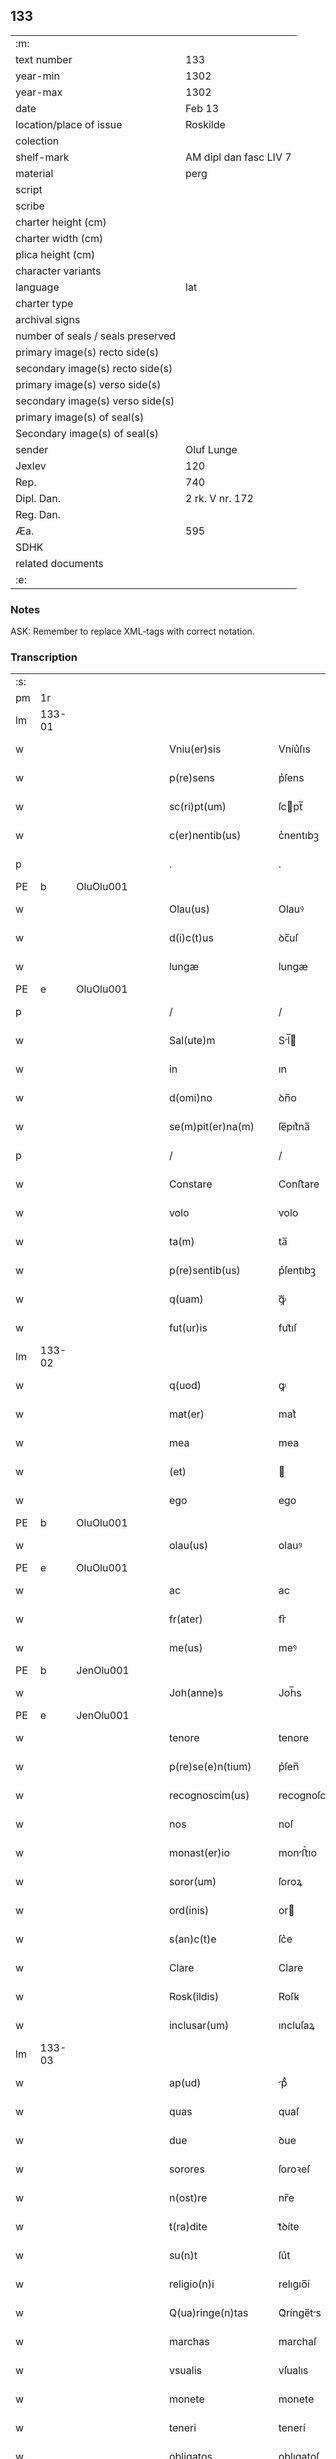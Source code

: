 ** 133

| :m:                               |                        |
| text number                       | 133                    |
| year-min                          | 1302                   |
| year-max                          | 1302                   |
| date                              | Feb 13                 |
| location/place of issue           | Roskilde               |
| colection                         |                        |
| shelf-mark                        | AM dipl dan fasc LIV 7 |
| material                          | perg                   |
| script                            |                        |
| scribe                            |                        |
| charter height (cm)               |                        |
| charter width (cm)                |                        |
| plica height (cm)                 |                        |
| character variants                |                        |
| language                          | lat                    |
| charter type                      |                        |
| archival signs                    |                        |
| number of seals / seals preserved |                        |
| primary image(s) recto side(s)    |                        |
| secondary image(s) recto side(s)  |                        |
| primary image(s) verso side(s)    |                        |
| secondary image(s) verso side(s)  |                        |
| primary image(s) of seal(s)       |                        |
| Secondary image(s) of seal(s)     |                        |
| sender                            | Oluf Lunge             |
| Jexlev                            | 120                    |
| Rep.                              | 740                    |
| Dipl. Dan.                        | 2 rk. V nr. 172        |
| Reg. Dan.                         |                        |
| Æa.                               | 595                    |
| SDHK                              |                        |
| related documents                 |                        |
| :e:                               |                        |

*** Notes
ASK: Remember to replace XML-tags with correct notation.

*** Transcription
| :s: |        |   |   |   |   |                        |              |             |   |   |   |     |   |   |   |               |
| pm  | 1r     |   |   |   |   |                        |              |             |   |   |   |     |   |   |   |               |
| lm  | 133-01 |   |   |   |   |                        |              |             |   |   |   |     |   |   |   |               |
| w   |        |   |   |   |   | Vniu(er)sis            | Vníu͛ſıs      |             |   |   |   | lat |   |   |   |        133-01 |
| w   |        |   |   |   |   | p(re)sens              | p͛ſens        |             |   |   |   | lat |   |   |   |        133-01 |
| w   |        |   |   |   |   | sc(ri)pt(um)           | ſcpt̅        |             |   |   |   | lat |   |   |   |        133-01 |
| w   |        |   |   |   |   | c(er)nentib(us)        | c͛nentıbꝫ     |             |   |   |   | lat |   |   |   |        133-01 |
| p   |        |   |   |   |   | .                      | .            |             |   |   |   | lat |   |   |   |        133-01 |
| PE  | b      | OluOlu001  |   |   |   |                        |              |             |   |   |   |     |   |   |   |               |
| w   |        |   |   |   |   | Olau(us)               | Olauꝰ        |             |   |   |   | lat |   |   |   |        133-01 |
| w   |        |   |   |   |   | d(i)c(t)us             | ꝺc̅uſ         |             |   |   |   | lat |   |   |   |        133-01 |
| w   |        |   |   |   |   | lungæ                  | lungæ        |             |   |   |   | lat |   |   |   |        133-01 |
| PE  | e      | OluOlu001  |   |   |   |                        |              |             |   |   |   |     |   |   |   |               |
| p   |        |   |   |   |   | /                      | /            |             |   |   |   | lat |   |   |   |        133-01 |
| w   |        |   |   |   |   | Sal(ute)m              | Sl̅         |             |   |   |   | lat |   |   |   |        133-01 |
| w   |        |   |   |   |   | in                     | ın           |             |   |   |   | lat |   |   |   |        133-01 |
| w   |        |   |   |   |   | d(omi)no               | ꝺn̅o          |             |   |   |   | lat |   |   |   |        133-01 |
| w   |        |   |   |   |   | se(m)pit(er)na(m)      | ſe̅pıt͛na̅      |             |   |   |   | lat |   |   |   |        133-01 |
| p   |        |   |   |   |   | /                      | /            |             |   |   |   | lat |   |   |   |        133-01 |
| w   |        |   |   |   |   | Constare               | Conﬅare      |             |   |   |   | lat |   |   |   |        133-01 |
| w   |        |   |   |   |   | volo                   | volo         |             |   |   |   | lat |   |   |   |        133-01 |
| w   |        |   |   |   |   | ta(m)                  | ta̅           |             |   |   |   | lat |   |   |   |        133-01 |
| w   |        |   |   |   |   | p(re)sentib(us)        | p͛ſentıbꝫ     |             |   |   |   | lat |   |   |   |        133-01 |
| w   |        |   |   |   |   | q(uam)                 | ꝙᷓ            |             |   |   |   | lat |   |   |   |        133-01 |
| w   |        |   |   |   |   | fut(ur)is              | fut᷑ıſ        |             |   |   |   | lat |   |   |   |        133-01 |
| lm  | 133-02 |   |   |   |   |                        |              |             |   |   |   |     |   |   |   |               |
| w   |        |   |   |   |   | q(uod)                 | ꝙ            |             |   |   |   | lat |   |   |   |        133-02 |
| w   |        |   |   |   |   | mat(er)                | mat͛          |             |   |   |   | lat |   |   |   |        133-02 |
| w   |        |   |   |   |   | mea                    | mea          |             |   |   |   | lat |   |   |   |        133-02 |
| w   |        |   |   |   |   | (et)                   |             |             |   |   |   | lat |   |   |   |        133-02 |
| w   |        |   |   |   |   | ego                    | ego          |             |   |   |   | lat |   |   |   |        133-02 |
| PE  | b      | OluOlu001  |   |   |   |                        |              |             |   |   |   |     |   |   |   |               |
| w   |        |   |   |   |   | olau(us)               | olauꝰ        |             |   |   |   | lat |   |   |   |        133-02 |
| PE  | e      | OluOlu001  |   |   |   |                        |              |             |   |   |   |     |   |   |   |               |
| w   |        |   |   |   |   | ac                     | ac           |             |   |   |   | lat |   |   |   |        133-02 |
| w   |        |   |   |   |   | fr(ater)               | fr͛           |             |   |   |   | lat |   |   |   |        133-02 |
| w   |        |   |   |   |   | me(us)                 | meꝰ          |             |   |   |   | lat |   |   |   |        133-02 |
| PE  | b      | JenOlu001  |   |   |   |                        |              |             |   |   |   |     |   |   |   |               |
| w   |        |   |   |   |   | Joh(anne)s             | Joh̅s         |             |   |   |   | lat |   |   |   |        133-02 |
| PE  | e      | JenOlu001  |   |   |   |                        |              |             |   |   |   |     |   |   |   |               |
| w   |        |   |   |   |   | tenore                 | tenore       |             |   |   |   | lat |   |   |   |        133-02 |
| w   |        |   |   |   |   | p(re)se(e)n(tium)      | p͛ſen̅         |             |   |   |   | lat |   |   |   |        133-02 |
| w   |        |   |   |   |   | recognoscim(us)        | recognoſcıꝰ |             |   |   |   | lat |   |   |   |        133-02 |
| w   |        |   |   |   |   | nos                    | noſ          |             |   |   |   | lat |   |   |   |        133-02 |
| w   |        |   |   |   |   | monast(er)io           | monﬅ͛ıo      |             |   |   |   | lat |   |   |   |        133-02 |
| w   |        |   |   |   |   | soror(um)              | ſoroꝝ        |             |   |   |   | lat |   |   |   |        133-02 |
| w   |        |   |   |   |   | ord(inis)              | or          |             |   |   |   | lat |   |   |   |        133-02 |
| w   |        |   |   |   |   | s(an)c(t)e             | ſc͛e          |             |   |   |   | lat |   |   |   |        133-02 |
| w   |        |   |   |   |   | Clare                  | Clare        |             |   |   |   | lat |   |   |   |        133-02 |
| w   |        |   |   |   |   | Rosk(ildis)            | Roſꝃ         |             |   |   |   | lat |   |   |   |        133-02 |
| w   |        |   |   |   |   | inclusar(um)           | ıncluſaꝝ     |             |   |   |   | lat |   |   |   |        133-02 |
| lm  | 133-03 |   |   |   |   |                        |              |             |   |   |   |     |   |   |   |               |
| w   |        |   |   |   |   | ap(ud)                 | pᷙ           |             |   |   |   | lat |   |   |   |        133-03 |
| w   |        |   |   |   |   | quas                   | quaſ         |             |   |   |   | lat |   |   |   |        133-03 |
| w   |        |   |   |   |   | due                    | ꝺue          |             |   |   |   | lat |   |   |   |        133-03 |
| w   |        |   |   |   |   | sorores                | ſoroꝛeſ      |             |   |   |   | lat |   |   |   |        133-03 |
| w   |        |   |   |   |   | n(ost)re               | nr̅e          |             |   |   |   | lat |   |   |   |        133-03 |
| w   |        |   |   |   |   | t(ra)dite              | tᷓꝺíte        |             |   |   |   | lat |   |   |   |        133-03 |
| w   |        |   |   |   |   | su(n)t                 | ſu͛t          |             |   |   |   | lat |   |   |   |        133-03 |
| w   |        |   |   |   |   | religio(n)i            | relıgıo̅í     |             |   |   |   | lat |   |   |   |        133-03 |
| w   |        |   |   |   |   | Q(ua)ringe(n)tas       | Qᷓrínge̅ts    |             |   |   |   | lat |   |   |   |        133-03 |
| w   |        |   |   |   |   | marchas                | marchaſ      |             |   |   |   | lat |   |   |   |        133-03 |
| w   |        |   |   |   |   | vsualis                | vſualıs      |             |   |   |   | lat |   |   |   |        133-03 |
| w   |        |   |   |   |   | monete                 | monete       |             |   |   |   | lat |   |   |   |        133-03 |
| w   |        |   |   |   |   | teneri                 | tenerí       |             |   |   |   | lat |   |   |   |        133-03 |
| w   |        |   |   |   |   | obligatos              | oblıgatoſ    |             |   |   |   | lat |   |   |   |        133-03 |
| w   |        |   |   |   |   | ad                     | aꝺ           |             |   |   |   | lat |   |   |   |        133-03 |
| w   |        |   |   |   |   | p(er)solue(n)du(m)     | ꝑſolue̅ꝺu̅     |             |   |   |   | lat |   |   |   |        133-03 |
| p   |        |   |   |   |   | .                      | .            |             |   |   |   | lat |   |   |   |        133-03 |
| lm  | 133-04 |   |   |   |   |                        |              |             |   |   |   |     |   |   |   |               |
| w   |        |   |   |   |   | S(ed)                  | Sꝫ           |             |   |   |   | lat |   |   |   |        133-04 |
| w   |        |   |   |   |   | q(ui)a                 | qa          |             |   |   |   | lat |   |   |   |        133-04 |
| w   |        |   |   |   |   | satisf(a)c(tu)m        | ſatíſfc̅     |             |   |   |   | lat |   |   |   |        133-04 |
| w   |        |   |   |   |   | est                    | eﬅ           |             |   |   |   | lat |   |   |   |        133-04 |
| w   |        |   |   |   |   | michi                  | míchı        |             |   |   |   | lat |   |   |   |        133-04 |
| w   |        |   |   |   |   | ex                     | ex           |             |   |   |   | lat |   |   |   |        133-04 |
| w   |        |   |   |   |   | p(ar)te                | ꝑte          |             |   |   |   | lat |   |   |   |        133-04 |
| w   |        |   |   |   |   | mat(ri)s               | matſ        |             |   |   |   | lat |   |   |   |        133-04 |
| w   |        |   |   |   |   | mee                    | mee          |             |   |   |   | lat |   |   |   |        133-04 |
| w   |        |   |   |   |   | (et)                   |             |             |   |   |   | lat |   |   |   |        133-04 |
| w   |        |   |   |   |   | fr(atr)is              | fr͛ıs         |             |   |   |   | lat |   |   |   |        133-04 |
| w   |        |   |   |   |   | mei                    | meı          |             |   |   |   | lat |   |   |   |        133-04 |
| w   |        |   |   |   |   | p(ro)                  | ꝓ            |             |   |   |   | lat |   |   |   |        133-04 |
| w   |        |   |   |   |   | p(re)d(i)c(t)a         | p͛ꝺc̅a         |             |   |   |   | lat |   |   |   |        133-04 |
| w   |        |   |   |   |   | pecunia                | pecunía      |             |   |   |   | lat |   |   |   |        133-04 |
| w   |        |   |   |   |   | p(er)solue(n)da        | ꝑſolue̅ꝺa     |             |   |   |   | lat |   |   |   |        133-04 |
| p   |        |   |   |   |   | /                      | /            |             |   |   |   | lat |   |   |   |        133-04 |
| w   |        |   |   |   |   | obligo                 | oblıgo       |             |   |   |   | lat |   |   |   |        133-04 |
| ad  | b      | 1 |   |   |   |                        |              | supralinear |   |   |   |     |   |   |   |               |
| w   |        |   |   |   |   | me                     | me           |             |   |   |   | lat |   |   |   |        133-04 |
| ad  | e      | 1 |   |   |   |                        |              |             |   |   |   |     |   |   |   |               |
| w   |        |   |   |   |   | p(er)                  | ꝑ            |             |   |   |   | lat |   |   |   |        133-04 |
| w   |        |   |   |   |   | p(re)sentes            | p͛ſenteſ      |             |   |   |   | lat |   |   |   |        133-04 |
| w   |        |   |   |   |   | ad                     | aꝺ           |             |   |   |   | lat |   |   |   |        133-04 |
| w   |        |   |   |   |   | p(er)solue(n)dum       | ꝑſolue̅ꝺu    |             |   |   |   | lat |   |   |   |        133-04 |
| lm  | 133-05 |   |   |   |   |                        |              |             |   |   |   |     |   |   |   |               |
| w   |        |   |   |   |   | illas                  | ıllas        |             |   |   |   | lat |   |   |   |        133-05 |
| w   |        |   |   |   |   | q(ua)dringe(n)tas      | qᷓꝺrínge̅tas   |             |   |   |   | lat |   |   |   |        133-05 |
| w   |        |   |   |   |   | m(a)rchas              | mᷓrchaſ       |             |   |   |   | lat |   |   |   |        133-05 |
| w   |        |   |   |   |   | sororib(us)            | ſororıbꝫ     |             |   |   |   | lat |   |   |   |        133-05 |
| w   |        |   |   |   |   | sup(ra)d(i)c(t)is      | ſupᷓꝺc̅ís      |             |   |   |   | lat |   |   |   |        133-05 |
| p   |        |   |   |   |   | /                      | /            |             |   |   |   | lat |   |   |   |        133-05 |
| w   |        |   |   |   |   | pone(n)s               | pone̅ſ        |             |   |   |   | lat |   |   |   |        133-05 |
| w   |        |   |   |   |   | eis                    | eíſ          |             |   |   |   | lat |   |   |   |        133-05 |
| w   |        |   |   |   |   | pro                    | pro          |             |   |   |   | lat |   |   |   |        133-05 |
| w   |        |   |   |   |   | pignore                | pıgnore      |             |   |   |   | lat |   |   |   |        133-05 |
| w   |        |   |   |   |   | duas                   | ꝺuaſ         |             |   |   |   | lat |   |   |   |        133-05 |
| w   |        |   |   |   |   | curias                 | curíaſ       |             |   |   |   | lat |   |   |   |        133-05 |
| w   |        |   |   |   |   | meas                   | meaſ         |             |   |   |   | lat |   |   |   |        133-05 |
| w   |        |   |   |   |   | cu(m)                  | cu̅           |             |   |   |   | lat |   |   |   |        133-05 |
| w   |        |   |   |   |   | molendino              | molenꝺıno    |             |   |   |   | lat |   |   |   |        133-05 |
| w   |        |   |   |   |   | in                     | ın           |             |   |   |   | lat |   |   |   |        133-05 |
| PL  | b      |   |   |   |   |                        |              |             |   |   |   |     |   |   |   |               |
| w   |        |   |   |   |   | Ølby                   | Ølbẏ         |             |   |   |   | lat |   |   |   |        133-05 |
| PL  | e      |   |   |   |   |                        |              |             |   |   |   |     |   |   |   |               |
| lm  | 133-06 |   |   |   |   |                        |              |             |   |   |   |     |   |   |   |               |
| w   |        |   |   |   |   | (et)                   |             |             |   |   |   | lat |   |   |   |        133-06 |
| w   |        |   |   |   |   | vna(m)                 | ỽna̅          |             |   |   |   | lat |   |   |   |        133-06 |
| w   |        |   |   |   |   | curia(m)               | curıa̅        |             |   |   |   | lat |   |   |   |        133-06 |
| w   |        |   |   |   |   | mea(m)                 | mea̅          |             |   |   |   | lat |   |   |   |        133-06 |
| w   |        |   |   |   |   | in                     | ın           |             |   |   |   | lat |   |   |   |        133-06 |
| PL  | b      |   |   |   |   |                        |              |             |   |   |   |     |   |   |   |               |
| w   |        |   |   |   |   | Wiskyflæ               | Wıſkẏflæ     |             |   |   |   | lat |   |   |   |        133-06 |
| PL  | e      |   |   |   |   |                        |              |             |   |   |   |     |   |   |   |               |
| w   |        |   |   |   |   | p(ro)                  | ꝓ            |             |   |   |   | lat |   |   |   |        133-06 |
| w   |        |   |   |   |   | p(re)notatis           | p͛notatíſ     |             |   |   |   | lat |   |   |   |        133-06 |
| p   |        |   |   |   |   | .                      | .            |             |   |   |   | lat |   |   |   |        133-06 |
| n |        |   |   |   |   | cccc.ͭᷤ                 | cccc.ͭᷤ       |             |   |   |   | lat |   |   |   |        133-06 |
| w   |        |   |   |   |   | m(a)rch(is)            | mᷓrch̅         |             |   |   |   | lat |   |   |   |        133-06 |
| w   |        |   |   |   |   | p(er)solue(n)dis       | ꝑſolue̅ꝺíſ    |             |   |   |   | lat |   |   |   |        133-06 |
| p   |        |   |   |   |   | /                      | /            |             |   |   |   | lat |   |   |   |        133-06 |
| w   |        |   |   |   |   | ita                    | ít          |             |   |   |   | lat |   |   |   |        133-06 |
| w   |        |   |   |   |   | q(uod)                 | ꝙ            |             |   |   |   | lat |   |   |   |        133-06 |
| w   |        |   |   |   |   | in                     | ín           |             |   |   |   | lat |   |   |   |        133-06 |
| w   |        |   |   |   |   | s(e)c(un)do            | ſco         |             |   |   |   | lat |   |   |   |        133-06 |
| w   |        |   |   |   |   | placit⸠e⸡⸌o⸍           | placít⸠e⸡⸌o⸍ |             |   |   |   | lat |   |   |   |        133-06 |
| w   |        |   |   |   |   | post                   | poﬅ          |             |   |   |   | lat |   |   |   |        133-06 |
| w   |        |   |   |   |   | p(ur)ificac(i)o(ne)m   | p᷑ıfıcac̅o    |             |   |   |   | lat |   |   |   |        133-06 |
| w   |        |   |   |   |   | b(eat)e                | b̅e           |             |   |   |   | lat |   |   |   |        133-06 |
| w   |        |   |   |   |   | v(ir)ginis             | vgíníſ      |             |   |   |   | lat |   |   |   |        133-06 |
| lm  | 133-07 |   |   |   |   |                        |              |             |   |   |   |     |   |   |   |               |
| w   |        |   |   |   |   | p(ro)xi(m)o            | ꝓxı̅o         |             |   |   |   | lat |   |   |   |        133-07 |
| w   |        |   |   |   |   | habe(n)do              | habe̅ꝺo       |             |   |   |   | lat |   |   |   |        133-07 |
| p   |        |   |   |   |   | /                      | /            |             |   |   |   | lat |   |   |   |        133-07 |
| w   |        |   |   |   |   | hoc                    | hoc          |             |   |   |   | lat |   |   |   |        133-07 |
| w   |        |   |   |   |   | a(n)no                 | a̅no          |             |   |   |   | lat |   |   |   |        133-07 |
| w   |        |   |   |   |   | integ(ra)l(ite)r       | íntegᷓl̅r      |             |   |   |   | lat |   |   |   |        133-07 |
| w   |        |   |   |   |   | reuoluto               | reuoluto     |             |   |   |   | lat |   |   |   |        133-07 |
| p   |        |   |   |   |   | /                      | /            |             |   |   |   | lat |   |   |   |        133-07 |
| w   |        |   |   |   |   | duce(n)te              | ꝺuce̅te       |             |   |   |   | lat |   |   |   |        133-07 |
| w   |        |   |   |   |   | m(a)rche               | mᷓrche        |             |   |   |   | lat |   |   |   |        133-07 |
| w   |        |   |   |   |   | ip(s)is                | ıp̅ıſ         |             |   |   |   | lat |   |   |   |        133-07 |
| w   |        |   |   |   |   | sororib(us)            | ſoroꝛıbꝫ     |             |   |   |   | lat |   |   |   |        133-07 |
| w   |        |   |   |   |   | p(er)solue(n)t(ur)     | ꝑſolue̅t᷑      |             |   |   |   | lat |   |   |   |        133-07 |
| p   |        |   |   |   |   | /                      | /            |             |   |   |   | lat |   |   |   |        133-07 |
| w   |        |   |   |   |   | (et)                   |             |             |   |   |   | lat |   |   |   |        133-07 |
| w   |        |   |   |   |   | hoc                    | hoc          |             |   |   |   | lat |   |   |   |        133-07 |
| w   |        |   |   |   |   | fiet                   | fıet         |             |   |   |   | lat |   |   |   |        133-07 |
| w   |        |   |   |   |   | cu(m)                  | cu̅           |             |   |   |   | lat |   |   |   |        133-07 |
| w   |        |   |   |   |   | testimo(n)io           | teﬅímo̅ıo     |             |   |   |   | lat |   |   |   |        133-07 |
| w   |        |   |   |   |   | placita(n)ciu(m)       | placíta̅cíu̅   |             |   |   |   | lat |   |   |   |        133-07 |
| p   |        |   |   |   |   | /                      | /            |             |   |   |   | lat |   |   |   |        133-07 |
| lm  | 133-08 |   |   |   |   |                        |              |             |   |   |   |     |   |   |   |               |
| w   |        |   |   |   |   | S(e)c(un)do            | Sco         |             |   |   |   | lat |   |   |   |        133-08 |
| w   |        |   |   |   |   | v(ero)                 | vͦ            |             |   |   |   | lat |   |   |   |        133-08 |
| w   |        |   |   |   |   | anno                   | nno         |             |   |   |   | lat |   |   |   |        133-08 |
| w   |        |   |   |   |   | reuoluto               | reuoluto     |             |   |   |   | lat |   |   |   |        133-08 |
| w   |        |   |   |   |   | residue                | reſıꝺue      |             |   |   |   | lat |   |   |   |        133-08 |
| w   |        |   |   |   |   | duce(n)te              | ꝺuce̅te       |             |   |   |   | lat |   |   |   |        133-08 |
| w   |        |   |   |   |   | m(a)rche               | mᷓrche        |             |   |   |   | lat |   |   |   |        133-08 |
| w   |        |   |   |   |   | eisde(m)               | eıſꝺe̅        |             |   |   |   | lat |   |   |   |        133-08 |
| w   |        |   |   |   |   | die                    | ꝺíe          |             |   |   |   | lat |   |   |   |        133-08 |
| w   |        |   |   |   |   | (et)                   |             |             |   |   |   | lat |   |   |   |        133-08 |
| w   |        |   |   |   |   | modo                   | moꝺo         |             |   |   |   | lat |   |   |   |        133-08 |
| w   |        |   |   |   |   | p(re)d(i)c(t)is        | p͛ꝺc̅ıs        |             |   |   |   | lat |   |   |   |        133-08 |
| w   |        |   |   |   |   | p(er)solue(n)t(ur)     | ꝑſolue̅t᷑      |             |   |   |   | lat |   |   |   |        133-08 |
| p   |        |   |   |   |   | /                      | /            |             |   |   |   | lat |   |   |   |        133-08 |
| w   |        |   |   |   |   | tali                   | talı         |             |   |   |   | lat |   |   |   |        133-08 |
| w   |        |   |   |   |   | nichilo(m)in(us)       | nıchılo̅ıꝰ   |             |   |   |   | lat |   |   |   |        133-08 |
| w   |        |   |   |   |   | (con)dic(i)one         | ꝯꝺıc̅one      |             |   |   |   | lat |   |   |   |        133-08 |
| w   |        |   |   |   |   | p(re)-¦missa           | p͛-¦míſſa     |             |   |   |   | lat |   |   |   | 133-08—133-09 |
| w   |        |   |   |   |   | q(uod)                 | ꝙ            |             |   |   |   | lat |   |   |   |        133-09 |
| w   |        |   |   |   |   | si                     | ſı           |             |   |   |   | lat |   |   |   |        133-09 |
| w   |        |   |   |   |   | ip(s)e                 | ıp̅e          |             |   |   |   | lat |   |   |   |        133-09 |
| p   |        |   |   |   |   | /                      | /            |             |   |   |   | lat |   |   |   |        133-09 |
| w   |        |   |   |   |   | q(ua)dringe(n)te       | qᷓꝺrínge̅te    |             |   |   |   | lat |   |   |   |        133-09 |
| w   |        |   |   |   |   | m(a)rche               | mᷓrche        |             |   |   |   | lat |   |   |   |        133-09 |
| w   |        |   |   |   |   | i(n)                   | ı̅            |             |   |   |   | lat |   |   |   |        133-09 |
| w   |        |   |   |   |   | p(re)fixis             | p͛fíxıs       |             |   |   |   | lat |   |   |   |        133-09 |
| w   |        |   |   |   |   | t(er)minis             | t͛míníſ       |             |   |   |   | lat |   |   |   |        133-09 |
| w   |        |   |   |   |   | n(on)                  | n̅            |             |   |   |   | lat |   |   |   |        133-09 |
| w   |        |   |   |   |   | fu(er)int              | fu͛ınt        |             |   |   |   | lat |   |   |   |        133-09 |
| w   |        |   |   |   |   | integ(ra)l(ite)r       | íntegᷓl̅r      |             |   |   |   | lat |   |   |   |        133-09 |
| w   |        |   |   |   |   | sororib(us)            | ſororıbꝫ     |             |   |   |   | lat |   |   |   |        133-09 |
| w   |        |   |   |   |   | p(er)solute            | ꝑſolute      |             |   |   |   | lat |   |   |   |        133-09 |
| p   |        |   |   |   |   | /                      | /            |             |   |   |   | lat |   |   |   |        133-09 |
| w   |        |   |   |   |   | debea(n)t              | ꝺebea̅t       |             |   |   |   | lat |   |   |   |        133-09 |
| w   |        |   |   |   |   | extu(n)c               | extu̅c        |             |   |   |   | lat |   |   |   |        133-09 |
| w   |        |   |   |   |   | ipse                   | ıpſe         |             |   |   |   | lat |   |   |   |        133-09 |
| lm  | 133-10 |   |   |   |   |                        |              |             |   |   |   |     |   |   |   |               |
| w   |        |   |   |   |   | sorores                | ſororeſ      |             |   |   |   | lat |   |   |   |        133-10 |
| w   |        |   |   |   |   | sup(ra)d(i)c(t)as      | ſupᷓꝺc̅aſ      |             |   |   |   | lat |   |   |   |        133-10 |
| w   |        |   |   |   |   | tres                   | treſ         |             |   |   |   | lat |   |   |   |        133-10 |
| w   |        |   |   |   |   | curias                 | cuɼıas       |             |   |   |   | lat |   |   |   |        133-10 |
| w   |        |   |   |   |   | cu(m)                  | cu̅           |             |   |   |   | lat |   |   |   |        133-10 |
| w   |        |   |   |   |   | molendino              | molenꝺíno    |             |   |   |   | lat |   |   |   |        133-10 |
| w   |        |   |   |   |   | eis                    | eíſ          |             |   |   |   | lat |   |   |   |        133-10 |
| w   |        |   |   |   |   | i(m)pignoratas         | ı̅pıgnorataſ  |             |   |   |   | lat |   |   |   |        133-10 |
| w   |        |   |   |   |   | lib(er)e               | lıb͛e         |             |   |   |   | lat |   |   |   |        133-10 |
| w   |        |   |   |   |   | (et)                   |             |             |   |   |   | lat |   |   |   |        133-10 |
| w   |        |   |   |   |   | pacifice               | pacıfıce     |             |   |   |   | lat |   |   |   |        133-10 |
| w   |        |   |   |   |   | s(i)n(e)               | ſn̅           |             |   |   |   | lat |   |   |   |        133-10 |
| w   |        |   |   |   |   | om(n)j                 | om̅          |             |   |   |   | lat |   |   |   |        133-10 |
| w   |        |   |   |   |   | (contra)d(i)c(ti)o(n)e | ꝯᷓꝺc̅oe        |             |   |   |   | lat |   |   |   |        133-10 |
| w   |        |   |   |   |   | p(ro)                  | ꝓ            |             |   |   |   | lat |   |   |   |        133-10 |
| w   |        |   |   |   |   | illis                  | ıllıſ        |             |   |   |   | lat |   |   |   |        133-10 |
| p   |        |   |   |   |   | .                      | .            |             |   |   |   | lat |   |   |   |        133-10 |
| n |        |   |   |   |   | cccc.ͭᷤ                 | cccc.ͭᷤ       |             |   |   |   | lat |   |   |   |        133-10 |
| w   |        |   |   |   |   | m(a)rch(is)            | mᷓrch̅         |             |   |   |   | lat |   |   |   |        133-10 |
| lm  | 133-11 |   |   |   |   |                        |              |             |   |   |   |     |   |   |   |               |
| w   |        |   |   |   |   | iure                   | íure         |             |   |   |   | lat |   |   |   |        133-11 |
| w   |        |   |   |   |   | p(er)petuo             | ꝑpetuo       |             |   |   |   | lat |   |   |   |        133-11 |
| w   |        |   |   |   |   | possid(er)e            | poſſıꝺ͛e      |             |   |   |   | lat |   |   |   |        133-11 |
| p   |        |   |   |   |   | /                      | /            |             |   |   |   | lat |   |   |   |        133-11 |
| w   |        |   |   |   |   | Ne                     | Ne           |             |   |   |   | lat |   |   |   |        133-11 |
| w   |        |   |   |   |   | (i)g(itur)             | g           |             |   |   |   | lat |   |   |   |        133-11 |
| w   |        |   |   |   |   | sup(er)                | ſuꝑ          |             |   |   |   | lat |   |   |   |        133-11 |
| w   |        |   |   |   |   | hoc                    | hoc          |             |   |   |   | lat |   |   |   |        133-11 |
| w   |        |   |   |   |   | f(a)c(t)o              | fc̅o          |             |   |   |   | lat |   |   |   |        133-11 |
| w   |        |   |   |   |   | possit                 | poſſıt       |             |   |   |   | lat |   |   |   |        133-11 |
| w   |        |   |   |   |   | p(ro)cessu             | ꝓceſſu       |             |   |   |   | lat |   |   |   |        133-11 |
| w   |        |   |   |   |   | t(em)p(or)is           | t̅ꝑíſ         |             |   |   |   | lat |   |   |   |        133-11 |
| w   |        |   |   |   |   | aliq(ua)               | alıqᷓ         |             |   |   |   | lat |   |   |   |        133-11 |
| w   |        |   |   |   |   | dissensio              | ꝺıſſenſıo    |             |   |   |   | lat |   |   |   |        133-11 |
| w   |        |   |   |   |   | seu                    | ſeu          |             |   |   |   | lat |   |   |   |        133-11 |
| w   |        |   |   |   |   | calu(m)pnia            | calu̅pní     |             |   |   |   | lat |   |   |   |        133-11 |
| w   |        |   |   |   |   | s(u)boriri             | ſb̅orírí      |             |   |   |   | lat |   |   |   |        133-11 |
| w   |        |   |   |   |   | sigill(u)m             | ſıgıll̅      |             |   |   |   | lat |   |   |   |        133-11 |
| w   |        |   |   |   |   | ⸌meu(m)⸍               | ⸌meu̅⸍        |             |   |   |   | lat |   |   |   |        133-11 |
| lm  | 133-12 |   |   |   |   |                        |              |             |   |   |   |     |   |   |   |               |
| w   |        |   |   |   |   | (et)                   |             |             |   |   |   | lat |   |   |   |        133-12 |
| w   |        |   |   |   |   | sigill(u)m             | ſıgıll̅      |             |   |   |   | lat |   |   |   |        133-12 |
| w   |        |   |   |   |   | fr(atr)is              | fr͛ıs         |             |   |   |   | lat |   |   |   |        133-12 |
| w   |        |   |   |   |   | mei                    | meı          |             |   |   |   | lat |   |   |   |        133-12 |
| PE  | b      | JenOlu001  |   |   |   |                        |              |             |   |   |   |     |   |   |   |               |
| w   |        |   |   |   |   | ioh(ann)is             | ıoh̅ıſ        |             |   |   |   | lat |   |   |   |        133-12 |
| PE  | e      | JenOlu001  |   |   |   |                        |              |             |   |   |   |     |   |   |   |               |
| w   |        |   |   |   |   | dignu(m)               | ꝺıgnu̅        |             |   |   |   | lat |   |   |   |        133-12 |
| w   |        |   |   |   |   | duxi                   | ꝺuxí         |             |   |   |   | lat |   |   |   |        133-12 |
| w   |        |   |   |   |   | p(re)sentib(us)        | p͛ſentıbꝫ     |             |   |   |   | lat |   |   |   |        133-12 |
| w   |        |   |   |   |   | appone(n)da            | aone̅ꝺa      |             |   |   |   | lat |   |   |   |        133-12 |
| p   |        |   |   |   |   | /                      | /            |             |   |   |   | lat |   |   |   |        133-12 |
| w   |        |   |   |   |   | in                     | ín           |             |   |   |   | lat |   |   |   |        133-12 |
| w   |        |   |   |   |   | testimoniu(m)          | teﬅímoníu̅    |             |   |   |   | lat |   |   |   |        133-12 |
| w   |        |   |   |   |   | (et)                   |             |             |   |   |   | lat |   |   |   |        133-12 |
| w   |        |   |   |   |   | c(er)titudi(n)em       | c͛títuꝺı̅em    |             |   |   |   | lat |   |   |   |        133-12 |
| w   |        |   |   |   |   | pleniore(m)            | pleníore̅     |             |   |   |   | lat |   |   |   |        133-12 |
| p   |        |   |   |   |   | .                      | .            |             |   |   |   | lat |   |   |   |        133-12 |
| lm  | 133-13 |   |   |   |   |                        |              |             |   |   |   |     |   |   |   |               |
| w   |        |   |   |   |   | Dat(um)                | Dat̅          |             |   |   |   | lat |   |   |   |        133-13 |
| PL  | b      |   |   |   |   |                        |              |             |   |   |   |     |   |   |   |               |
| w   |        |   |   |   |   | Roskildis              | Roſkılꝺıſ    |             |   |   |   | lat |   |   |   |        133-13 |
| PL  | e      |   |   |   |   |                        |              |             |   |   |   |     |   |   |   |               |
| p   |        |   |   |   |   | .                      | .            |             |   |   |   | lat |   |   |   |        133-13 |
| w   |        |   |   |   |   | anno                   | nno         |             |   |   |   | lat |   |   |   |        133-13 |
| w   |        |   |   |   |   | d(omi)nj               | ꝺn̅ȷ          |             |   |   |   | lat |   |   |   |        133-13 |
| p   |        |   |   |   |   | .                      | .            |             |   |   |   | lat |   |   |   |        133-13 |
| n |        |   |   |   |   | mº                     | ͦ            |             |   |   |   | lat |   |   |   |        133-13 |
| p   |        |   |   |   |   | .                      | .            |             |   |   |   | lat |   |   |   |        133-13 |
| n |        |   |   |   |   | cccº                   | ccͦc          |             |   |   |   | lat |   |   |   |        133-13 |
| p   |        |   |   |   |   | .                      | .            |             |   |   |   | lat |   |   |   |        133-13 |
| w   |        |   |   |   |   | secundo                | ſecunꝺo      |             |   |   |   | lat |   |   |   |        133-13 |
| p   |        |   |   |   |   | /                      | /            |             |   |   |   | lat |   |   |   |        133-13 |
| w   |        |   |   |   |   | Jn                     | Jn           |             |   |   |   | lat |   |   |   |        133-13 |
| w   |        |   |   |   |   | p(ro)festo             | ꝓfeſto       |             |   |   |   | lat |   |   |   |        133-13 |
| w   |        |   |   |   |   | s(an)c(t)i             | ſcí͛          |             |   |   |   | lat |   |   |   |        133-13 |
| w   |        |   |   |   |   | valentini              | ỽalentíní    |             |   |   |   | lat |   |   |   |        133-13 |
| w   |        |   |   |   |   | m(a)rtiris             | mᷓrtíríſ      |             |   |   |   | lat |   |   |   |        133-13 |
| p   |        |   |   |   |   | .                      | .            |             |   |   |   | lat |   |   |   |        133-13 |
| :e: |        |   |   |   |   |                        |              |             |   |   |   |     |   |   |   |               |
